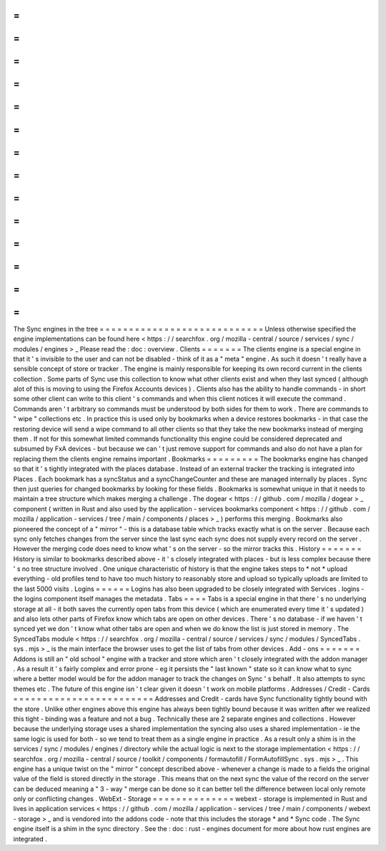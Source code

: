 =
=
=
=
=
=
=
=
=
=
=
=
=
=
=
=
=
=
=
=
=
=
=
=
=
=
=
=
The
Sync
engines
in
the
tree
=
=
=
=
=
=
=
=
=
=
=
=
=
=
=
=
=
=
=
=
=
=
=
=
=
=
=
=
Unless
otherwise
specified
the
engine
implementations
can
be
found
here
<
https
:
/
/
searchfox
.
org
/
mozilla
-
central
/
source
/
services
/
sync
/
modules
/
engines
>
_
Please
read
the
:
doc
:
overview
.
Clients
=
=
=
=
=
=
=
The
clients
engine
is
a
special
engine
in
that
it
'
s
invisible
to
the
user
and
can
not
be
disabled
-
think
of
it
as
a
"
meta
"
engine
.
As
such
it
doesn
'
t
really
have
a
sensible
concept
of
store
or
tracker
.
The
engine
is
mainly
responsible
for
keeping
its
own
record
current
in
the
clients
collection
.
Some
parts
of
Sync
use
this
collection
to
know
what
other
clients
exist
and
when
they
last
synced
(
although
alot
of
this
is
moving
to
using
the
Firefox
Accounts
devices
)
.
Clients
also
has
the
ability
to
handle
commands
-
in
short
some
other
client
can
write
to
this
client
'
s
commands
and
when
this
client
notices
it
will
execute
the
command
.
Commands
aren
'
t
arbitrary
so
commands
must
be
understood
by
both
sides
for
them
to
work
.
There
are
commands
to
"
wipe
"
collections
etc
.
In
practice
this
is
used
only
by
bookmarks
when
a
device
restores
bookmarks
-
in
that
case
the
restoring
device
will
send
a
wipe
command
to
all
other
clients
so
that
they
take
the
new
bookmarks
instead
of
merging
them
.
If
not
for
this
somewhat
limited
commands
functionality
this
engine
could
be
considered
deprecated
and
subsumed
by
FxA
devices
-
but
because
we
can
'
t
just
remove
support
for
commands
and
also
do
not
have
a
plan
for
replacing
them
the
clients
engine
remains
important
.
Bookmarks
=
=
=
=
=
=
=
=
=
The
bookmarks
engine
has
changed
so
that
it
'
s
tightly
integrated
with
the
places
database
.
Instead
of
an
external
tracker
the
tracking
is
integrated
into
Places
.
Each
bookmark
has
a
syncStatus
and
a
syncChangeCounter
and
these
are
managed
internally
by
places
.
Sync
then
just
queries
for
changed
bookmarks
by
looking
for
these
fields
.
Bookmarks
is
somewhat
unique
in
that
it
needs
to
maintain
a
tree
structure
which
makes
merging
a
challenge
.
The
dogear
<
https
:
/
/
github
.
com
/
mozilla
/
dogear
>
_
component
(
written
in
Rust
and
also
used
by
the
application
-
services
bookmarks
component
<
https
:
/
/
github
.
com
/
mozilla
/
application
-
services
/
tree
/
main
/
components
/
places
>
_
)
performs
this
merging
.
Bookmarks
also
pioneered
the
concept
of
a
"
mirror
"
-
this
is
a
database
table
which
tracks
exactly
what
is
on
the
server
.
Because
each
sync
only
fetches
changes
from
the
server
since
the
last
sync
each
sync
does
not
supply
every
record
on
the
server
.
However
the
merging
code
does
need
to
know
what
'
s
on
the
server
-
so
the
mirror
tracks
this
.
History
=
=
=
=
=
=
=
History
is
similar
to
bookmarks
described
above
-
it
'
s
closely
integrated
with
places
-
but
is
less
complex
because
there
'
s
no
tree
structure
involved
.
One
unique
characteristic
of
history
is
that
the
engine
takes
steps
to
*
not
*
upload
everything
-
old
profiles
tend
to
have
too
much
history
to
reasonably
store
and
upload
so
typically
uploads
are
limited
to
the
last
5000
visits
.
Logins
=
=
=
=
=
=
Logins
has
also
been
upgraded
to
be
closely
integrated
with
Services
.
logins
-
the
logins
component
itself
manages
the
metadata
.
Tabs
=
=
=
=
Tabs
is
a
special
engine
in
that
there
'
s
no
underlying
storage
at
all
-
it
both
saves
the
currently
open
tabs
from
this
device
(
which
are
enumerated
every
time
it
'
s
updated
)
and
also
lets
other
parts
of
Firefox
know
which
tabs
are
open
on
other
devices
.
There
'
s
no
database
-
if
we
haven
'
t
synced
yet
we
don
'
t
know
what
other
tabs
are
open
and
when
we
do
know
the
list
is
just
stored
in
memory
.
The
SyncedTabs
module
<
https
:
/
/
searchfox
.
org
/
mozilla
-
central
/
source
/
services
/
sync
/
modules
/
SyncedTabs
.
sys
.
mjs
>
_
is
the
main
interface
the
browser
uses
to
get
the
list
of
tabs
from
other
devices
.
Add
-
ons
=
=
=
=
=
=
=
Addons
is
still
an
"
old
school
"
engine
with
a
tracker
and
store
which
aren
'
t
closely
integrated
with
the
addon
manager
.
As
a
result
it
'
s
fairly
complex
and
error
prone
-
eg
it
persists
the
"
last
known
"
state
so
it
can
know
what
to
sync
where
a
better
model
would
be
for
the
addon
manager
to
track
the
changes
on
Sync
'
s
behalf
.
It
also
attempts
to
sync
themes
etc
.
The
future
of
this
engine
isn
'
t
clear
given
it
doesn
'
t
work
on
mobile
platforms
.
Addresses
/
Credit
-
Cards
=
=
=
=
=
=
=
=
=
=
=
=
=
=
=
=
=
=
=
=
=
=
=
=
Addresses
and
Credit
-
cards
have
Sync
functionality
tightly
bound
with
the
store
.
Unlike
other
engines
above
this
engine
has
always
been
tightly
bound
because
it
was
written
after
we
realized
this
tight
-
binding
was
a
feature
and
not
a
bug
.
Technically
these
are
2
separate
engines
and
collections
.
However
because
the
underlying
storage
uses
a
shared
implementation
the
syncing
also
uses
a
shared
implementation
-
ie
the
same
logic
is
used
for
both
-
so
we
tend
to
treat
them
as
a
single
engine
in
practice
.
As
a
result
only
a
shim
is
in
the
services
/
sync
/
modules
/
engines
/
directory
while
the
actual
logic
is
next
to
the
storage
implementation
<
https
:
/
/
searchfox
.
org
/
mozilla
-
central
/
source
/
toolkit
/
components
/
formautofill
/
FormAutofillSync
.
sys
.
mjs
>
_
.
This
engine
has
a
unique
twist
on
the
"
mirror
"
concept
described
above
-
whenever
a
change
is
made
to
a
fields
the
original
value
of
the
field
is
stored
directly
in
the
storage
.
This
means
that
on
the
next
sync
the
value
of
the
record
on
the
server
can
be
deduced
meaning
a
"
3
-
way
"
merge
can
be
done
so
it
can
better
tell
the
difference
between
local
only
remote
only
or
conflicting
changes
.
WebExt
-
Storage
=
=
=
=
=
=
=
=
=
=
=
=
=
=
webext
-
storage
is
implemented
in
Rust
and
lives
in
application
services
<
https
:
/
/
github
.
com
/
mozilla
/
application
-
services
/
tree
/
main
/
components
/
webext
-
storage
>
_
and
is
vendored
into
the
addons
code
-
note
that
this
includes
the
storage
*
and
*
Sync
code
.
The
Sync
engine
itself
is
a
shim
in
the
sync
directory
.
See
the
:
doc
:
rust
-
engines
document
for
more
about
how
rust
engines
are
integrated
.
